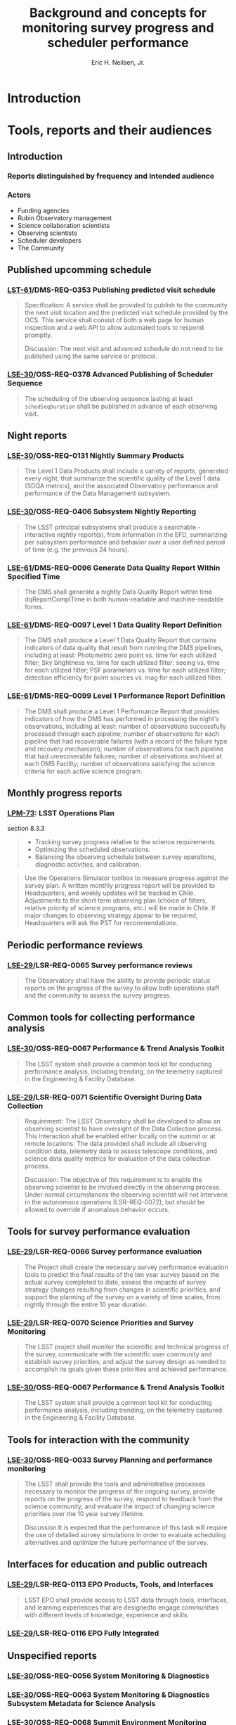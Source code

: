 #+TITLE:     Background and concepts for monitoring survey progress and scheduler performance
#+AUTHOR:    Eric H. Neilsen, Jr.
#+EMAIL:     neilsen@fnal.gov
#+EXPORT_EXCLUDE_TAGS: noexport

* Instructions                                                     :noexport:
To export so that it will be processed by the LSST Latex makefile:

In org-mode:
C-c C-e to get the Export Dispatecher buffer
then C-b to configue it to export just the content,
and not create its own latex preamble (class declaration, etc.)
then l l (two lower-case "L"s) to export the result to body_text.tex

* Introduction
* Tools, reports and their audiences
** Introduction
*** Reports distinguished by frequency and intended audience
*** Actors
 - Funding agencies
 - Rubin Observatory management
 - Science collaboration scientists
 - Observing scientists
 - Scheduler developers
 - The Community
** Published upcomming schedule
*** [[https://ls.st/lse-61][LST-61]]/DMS-REQ-0353 Publishing predicted visit schedule
#+begin_quote
Specification: A service shall be provided to publish to the community the next visit location and the predicted visit schedule provided by the OCS. This service shall consist of both a web page for human inspection and a web API to allow automated tools to respond promptly.

Discussion: The next visit and advanced schedule do not need to be published using the same service or protocol.
#+end_quote
*** [[https://ls.st/lse-30][LSE-30]]/OSS-REQ-0378 Advanced Publishing of Scheduler Sequence
#+begin_quote
The scheduling of the observing sequence lasting at least =schedSeqDuration= shall be published in advance of each observing visit.
#+end_quote
** Night reports
*** [[https://ls.st/lse-30][LSE-30]]/OSS-REQ-0131 Nightly Summary Products
#+begin_quote
The Level 1 Data Products shall include a variety of reports, generated every night, that summarize the scientific quality of the Level 1 data (SDQA metrics), and the associated Observatory performance and performance of the Data Management subsystem.
#+end_quote
*** [[https://ls.st/lse-30][LSE-30]]/OSS-REQ-0406 Subsystem Nightly Reporting
#+begin_quote
The LSST principal subsystems shall produce a searchable -interactive nightly report(s), from information in the EFD, summarizing per subsystem performance and behavior over a user defined period of time (e.g. the previous 24 hours).
#+end_quote
*** [[https://ls.st/lse-61][LSE-61]]/DMS-REQ-0096 Generate Data Quality Report Within Specified Time
#+begin_quote
The DMS shall generate a nightly Data Quality Report within time dqReportComplTime in both human-readable and machine-readable forms.
#+end_quote
*** [[https://ls.st/lse-61][LSE-61]]/DMS-REQ-0097 Level 1 Data Quality Report Definition
#+begin_quote
The DMS shall produce a Level 1 Data Quality Report that contains indicators of data quality that result from running the DMS pipelines, including at least: Photometric zero point vs. time for each utilized filter; Sky brightness vs. time for each utilized filter; seeing vs. time for each utilized filter; PSF parameters vs. time for each utilized filter; detection efficiency for point sources vs. mag for each utilized filter.
#+end_quote
*** [[https://ls.st/lse-61][LSE-61]]/DMS-REQ-0099 Level 1 Performance Report Definition
#+begin_quote
The DMS shall produce a Level 1 Performance Report that provides indicators of how the DMS has performed in processing the night's observations, including at least: number of observations successfully processed through each pipeline; number of observations for each pipeline that had recoverable failures (with a record of the failure type and recovery mechanism); number of observations for each pipeline that had unrecoverable failures; number of observations archived at each DMS Facility; number of observations satisfying the science criteria for each active science program.
#+end_quote
** Monthly progress reports
*** [[https://ls.st/lpm-73][LPM-73]]: LSST Operations Plan 
section 8.3.3
#+begin_quote
 - Tracking survey progress relative to the science requirements.
 - Optimizing the scheduled observations.
 - Balancing the observing schedule between survey operations, diagnostic activities, and calibration.
#+end_quote

#+begin_quote
Use the Operations Simulator toolbox to measure progress against the
survey plan. A written monthly progress report will be provided to
Headquarters, and weekly updates will be tracked in Chile.
Adjustments to the short term observing plan (choice of filters,
relative priority of science programs, etc.)  will be made in Chile.
If major changes to observing strategy appear to be required,
Headquarters will ask the PST for recommendations.
#+end_quote
** Periodic performance reviews
*** [[https://ls.st/lse-29][LSE-29]]/LSR-REQ-0065 Survey performance reviews
#+BEGIN_QUOTE
The Observatory shall have the ability to provide periodic status
reports on the progress of the survey to allow both operations staff
and the community to assess the survey progress.
#+END_QUOTE
** Common tools for collecting performance analysis
*** [[https://ls.st/lse-30][LSE-30]]/OSS-REQ-0067 Performance & Trend Analysis Toolkit
#+begin_quote
The LSST system shall provide a common tool kit for conducting performance analysis, including trending, on the telemetry captured in the Engineering & Facility Database.
#+end_quote
*** [[https://ls.st/lse-29][LSE-29]]/LSR-REQ-0071 Scientific Oversight During Data Collection
#+BEGIN_QUOTE
Requirement: The LSST Observatory shall be developed to allow an
observing scientist to have oversight of the Data Collection
process. This interaction shall be enabled either locally on the
summit or at remote locations. The data provided shall include all
observing condition data, telemetry data to assess telescope
conditions, and science data quality metrics for evaluation of the
data collection process.

Discussion: The objective of this requirement is to enable the
observing scientist to be involved directly in the observing
process. Under normal circumstances the observing scientist will not
intervene in the autonomous operations (LSR-REQ-0072), but should be
allowed to override if anomalous behavior occurs.
#+END_QUOTE
** Tools for survey performance evaluation
*** [[https://ls.st/lse-29][LSE-29]]/LSR-REQ-0066 Survey performance evaluation
#+BEGIN_QUOTE
The Project shall create the necessary survey performance evaluation
tools to predict the final results of the ten year survey based on the
actual survey completed to date, assess the impacts of survey strategy
changes resulting from changes in scientific priorities, and support
the planning of the survey on a variety of time scales, from nightly
through the entire 10 year duration.
#+END_QUOTE
*** [[https://ls.st/lse-29][LSE-29]]/LSR-REQ-0070 Science Priorities and Survey Monitoring
#+BEGIN_QUOTE
The LSST project shall monitor the scientific and technical progress
of the survey, communicate with the scientific user community and
establish survey priorities, and adjust the survey design as needed to
accomplish its goals given these priorities and achieved performance.
#+END_QUOTE
*** [[https://ls.st/lse-30][LSE-30]]/OSS-REQ-0067 Performance & Trend Analysis Toolkit
#+begin_quote
The LSST system shall provide a common tool kit for conducting performance analysis, including trending, on the telemetry captured in the Engineering & Facility Database.
#+end_quote
** Tools for interaction with the community
*** [[https://ls.st/lse-30][LSE-30]]/OSS-REQ-0033 Survey Planning and performance monitoring
#+begin_quote
The LSST shall provide the tools and administrative processes
necessary to monitor the progress of the ongoing survey, provide
reports on the progress of the survey, respond to feedback from the
science community, and evaluate the impact of changing science
priorities over the 10 year survey lifetime.

Discussion:It is expected that the performance of this task will
require the use of detailed survey simulations in order to evaluate
scheduling alternatives and optimize the future performance of the
survey.
#+end_quote
** Interfaces for education and public outreach
*** [[https://ls.st/lse-29][LSE-29]]/LSR-REQ-0113 EPO Products, Tools, and Interfaces
#+begin_quote
LSST EPO shall provide access to LSST data through tools, interfaces,
and learning experiences that are designedto engage communities with
different levels of knowledge, experience and skills.
#+end_quote
*** [[https://ls.st/lse-29][LSE-29]]/LSR-REQ-0116 EPO Fully Integrated
** Unspecified reports
*** [[https://ls.st/lse-30][LSE-30]]/OSS-REQ-0056 System Monitoring & Diagnostics
*** [[https://ls.st/lse-30][LSE-30]]/OSS-REQ-0063 System Monitoring & Diagnostics Subsystem Metadata for Science Analysis
*** [[https://ls.st/lse-30][LSE-30]]/OSS-REQ-0068 Summit Environment Monitoring
*** [[https://ls.st/lse-30][LSE-30]]/OSS-REQ-0072 Weather and Meteorological Monitoring 
*** [[https://ls.st/lse-30][LSE-30]]/OSS-REQ-0078 Maintenance Reporting
*** [[https://ls.st/lse-30][LSE-30]]/OSS-REQ-0079 Maintenance Tracking and Analysis
*** [[https://ls.st/lse-30][LSE-30]]/OSS-REQ-0314 Subsystem Performance Reporting
#+begin_quote
The LSST Observatory over the course of the 10-year survey shall monitor its performance with respect to its established baseline and report variances exceeding established thresholds.
#+end_quote

* Reports elements
** Numbers of exposures vs. time
** teff vs time
** Area at depths vs. time
** Area times time at cadence
** Total cadence maps
Maps of area on which we have achieved a given cadence for a given time.
** Active cadence maps
** Current values of science metrics vs. time
** Extrapolated values of science metrics vs. time
** Survey movies
*** Nightly
*** Long-term
** Current area meeting cadence criteria
** Numbers of objects detected by time, location, magnitude
** Scheduler feature maps
** Downtime (by whether expected and by cause)
*** weather
*** technical problems
** Time spent on different programs (FWD, DDF, ToO, etc.)
** Overhead from instrument performance
*** slew time
*** filter change time
*** readout time
*** total efficiency (exposure time/night time)
** Slew angle distributions
** Airmass distribution vs. time
** Airmass distribution vs. location on sky
** Delivered seeing distribution
** Seeing achieved vs expected
** Sky brightness achieved vs expected
** Weather (clouds) achieved vs expected
** DDF cadence evaluation plots
** WFD cadence evaluation maps
** Accuracy of published next visit and advanced schedule information
** Number of filter changes
** Fraction of time scheduled in blobs
** Current season length maps
** Maximum gap in season maps
** Time since last observation maps
** Retrospective simulation
If we simulated the time we just did, do we get what we actually got?
* Infrastructure
** Suppliers of required data
*** Engineering and Facilities Database (EFD)
 - [[https://ls.st/LTS-210][LTS-210: Engineering and Facility Database Design Document]]
*** DM Butler
** Reporting infrastructure
*** SQuaRE
*** flux
** Specified reports and monitoring tools
